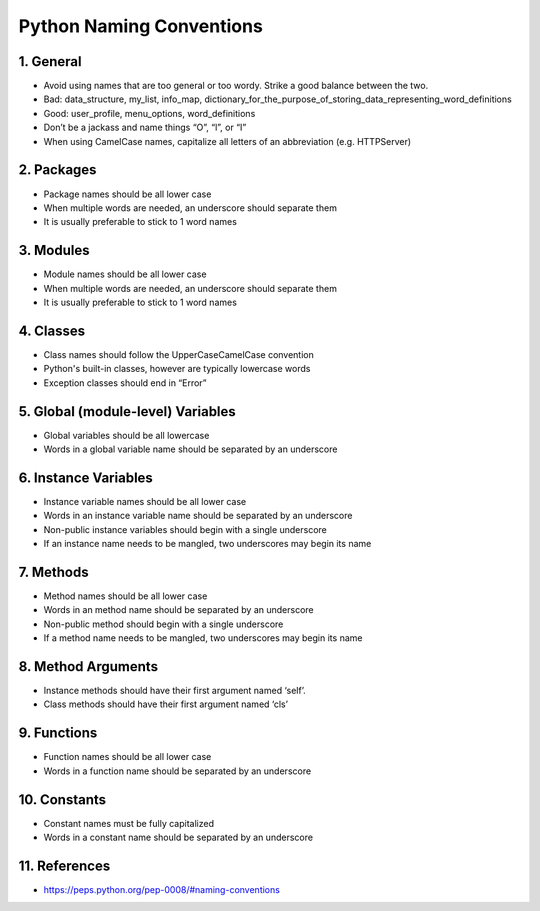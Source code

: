 .. _naming_convention:

=========================
Python Naming Conventions
=========================

1. General
==========
* Avoid using names that are too general or too wordy. Strike a good balance between the two.
* Bad: data_structure, my_list, info_map, dictionary_for_the_purpose_of_storing_data_representing_word_definitions
* Good: user_profile, menu_options, word_definitions
* Don’t be a jackass and name things “O”, “l”, or “I”
* When using CamelCase names, capitalize all letters of an abbreviation (e.g. HTTPServer)

2. Packages
===========
* Package names should be all lower case
* When multiple words are needed, an underscore should separate them
* It is usually preferable to stick to 1 word names


3. Modules
==========
* Module names should be all lower case
* When multiple words are needed, an underscore should separate them
* It is usually preferable to stick to 1 word names


4. Classes
==========
* Class names should follow the UpperCaseCamelCase convention
* Python's built-in classes, however are typically lowercase words
* Exception classes should end in “Error”


5. Global (module-level) Variables
==================================
* Global variables should be all lowercase
* Words in a global variable name should be separated by an underscore


6. Instance Variables
=====================
* Instance variable names should be all lower case
* Words in an instance variable name should be separated by an underscore
* Non-public instance variables should begin with a single underscore
* If an instance name needs to be mangled, two underscores may begin its name


7. Methods
==========
* Method names should be all lower case
* Words in an method name should be separated by an underscore
* Non-public method should begin with a single underscore
* If a method name needs to be mangled, two underscores may begin its name


8. Method Arguments
===================
* Instance methods should have their first argument named ‘self’.
* Class methods should have their first argument named ‘cls’


9. Functions
============
* Function names should be all lower case
* Words in a function name should be separated by an underscore

10. Constants
=============
* Constant names must be fully capitalized
* Words in a constant name should be separated by an underscore

11. References
===========
* https://peps.python.org/pep-0008/#naming-conventions